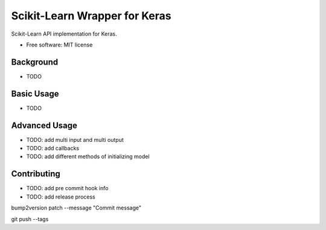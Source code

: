 ==============================
Scikit-Learn Wrapper for Keras
==============================


.. image:: https://img.shields.io/pypi/v/sklearn_keras_wrap.svg
        :target: https://pypi.python.org/pypi/sklearn_keras_wrap

.. image:: https://img.shields.io/travis/adriangb/sklearn_keras_wrap.svg
        :target: https://travis-ci.com/adriangb/sklearn_keras_wrap

.. image:: https://readthedocs.org/projects/sklearn-keras-wrap/badge/?version=latest
        :target: https://sklearn-keras-wrap.readthedocs.io/en/latest/?badge=latest
        :alt: Documentation Status




Scikit-Learn API implementation for Keras.


* Free software: MIT license


Background
----------

* TODO

Basic Usage
-----------

* TODO

Advanced Usage
--------------

* TODO: add multi input and multi output
* TODO: add callbacks
* TODO: add different methods of initializing model

Contributing
------------
* TODO: add pre commit hook info
* TODO: add release process


bump2version patch --message "Commit message"

git push --tags